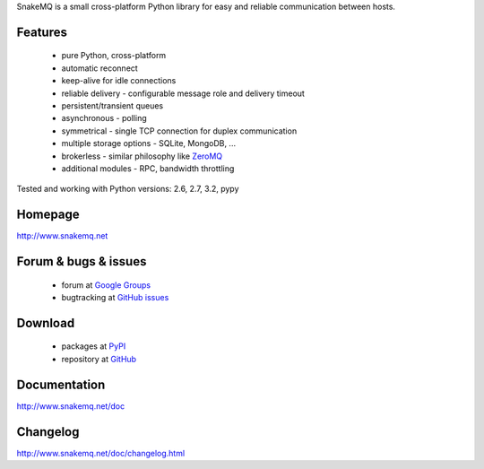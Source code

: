 SnakeMQ is a small cross-platform Python library for easy and reliable
communication between hosts.

Features
========
  * pure Python, cross-platform
  * automatic reconnect
  * keep-alive for idle connections
  * reliable delivery - configurable message role and delivery timeout
  * persistent/transient queues
  * asynchronous - polling
  * symmetrical - single TCP connection for duplex communication
  * multiple storage options - SQLite, MongoDB, ...
  * brokerless - similar philosophy like `ZeroMQ <http://www.zeromq.org/>`_
  * additional modules - RPC, bandwidth throttling

Tested and working with Python versions: 2.6, 2.7, 3.2, pypy

Homepage
========
http://www.snakemq.net

Forum & bugs & issues
=====================
  * forum at `Google Groups <https://groups.google.com/forum/#!forum/snakemq>`_
  * bugtracking at `GitHub issues <https://github.com/dsiroky/snakemq/issues>`_

Download
========
  * packages at `PyPI <http://pypi.python.org/pypi/snakeMQ>`_
  * repository at `GitHub <https://github.com/dsiroky/snakemq>`_

Documentation
=============
http://www.snakemq.net/doc

Changelog
=============
http://www.snakemq.net/doc/changelog.html
